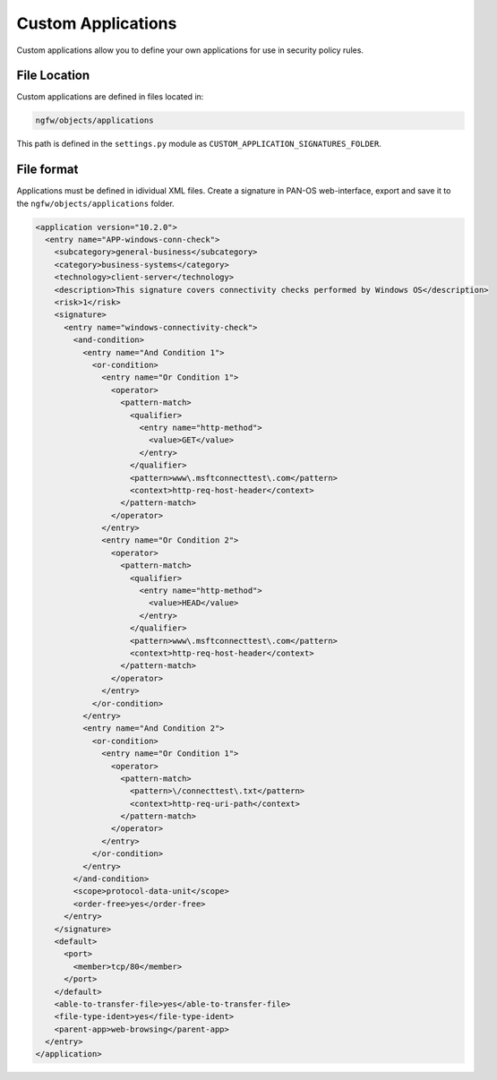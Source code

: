 Custom Applications
===================

Custom applications allow you to define your own applications for use in security policy rules.

File Location
~~~~~~~~~~~~~

Custom applications are defined in files located in:

.. code-block:: text

   ngfw/objects/applications

This path is defined in the ``settings.py`` module as ``CUSTOM_APPLICATION_SIGNATURES_FOLDER``.

File format
~~~~~~~~~~~

Applications must be defined in idividual XML files.
Create a signature in PAN-OS web-interface, export and save it to the
``ngfw/objects/applications`` folder.

.. code-block:: xml

    <application version="10.2.0">
      <entry name="APP-windows-conn-check">
        <subcategory>general-business</subcategory>
        <category>business-systems</category>
        <technology>client-server</technology>
        <description>This signature covers connectivity checks performed by Windows OS</description>
        <risk>1</risk>
        <signature>
          <entry name="windows-connectivity-check">
            <and-condition>
              <entry name="And Condition 1">
                <or-condition>
                  <entry name="Or Condition 1">
                    <operator>
                      <pattern-match>
                        <qualifier>
                          <entry name="http-method">
                            <value>GET</value>
                          </entry>
                        </qualifier>
                        <pattern>www\.msftconnecttest\.com</pattern>
                        <context>http-req-host-header</context>
                      </pattern-match>
                    </operator>
                  </entry>
                  <entry name="Or Condition 2">
                    <operator>
                      <pattern-match>
                        <qualifier>
                          <entry name="http-method">
                            <value>HEAD</value>
                          </entry>
                        </qualifier>
                        <pattern>www\.msftconnecttest\.com</pattern>
                        <context>http-req-host-header</context>
                      </pattern-match>
                    </operator>
                  </entry>
                </or-condition>
              </entry>
              <entry name="And Condition 2">
                <or-condition>
                  <entry name="Or Condition 1">
                    <operator>
                      <pattern-match>
                        <pattern>\/connecttest\.txt</pattern>
                        <context>http-req-uri-path</context>
                      </pattern-match>
                    </operator>
                  </entry>
                </or-condition>
              </entry>
            </and-condition>
            <scope>protocol-data-unit</scope>
            <order-free>yes</order-free>
          </entry>
        </signature>
        <default>
          <port>
            <member>tcp/80</member>
          </port>
        </default>
        <able-to-transfer-file>yes</able-to-transfer-file>
        <file-type-ident>yes</file-type-ident>
        <parent-app>web-browsing</parent-app>
      </entry>
    </application>
